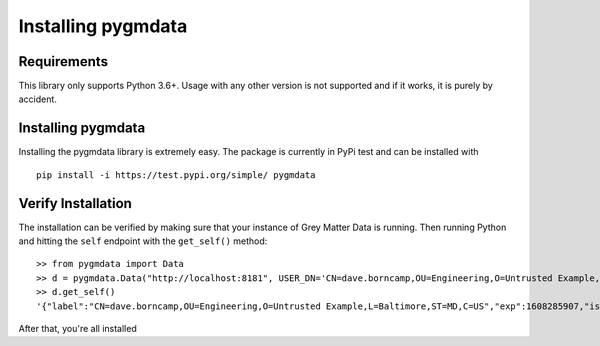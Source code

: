 *******************
Installing pygmdata
*******************


Requirements
************

This library only supports Python 3.6+.
Usage with any other version is not supported and if it works, it is purely by accident.


Installing pygmdata
*******************

Installing the pygmdata library is extremely easy.
The package is currently in PyPi test and can be installed with ::

    pip install -i https://test.pypi.org/simple/ pygmdata


Verify Installation
*******************

The installation can be verified by making sure that your instance of Grey Matter Data is running.
Then running Python and hitting the ``self`` endpoint with the ``get_self()`` method::

    >> from pygmdata import Data
    >> d = pygmdata.Data("http://localhost:8181", USER_DN='CN=dave.borncamp,OU=Engineering,O=Untrusted Example,L=Baltimore,ST=MD,C=US')
    >> d.get_self()
    '{"label":"CN=dave.borncamp,OU=Engineering,O=Untrusted Example,L=Baltimore,ST=MD,C=US","exp":1608285907,"iss":"greymatter.io","values":{"email":["dave.borncamp@greymatter.io"],"org":["greymatter.io"]}}'

After that, you're all installed
